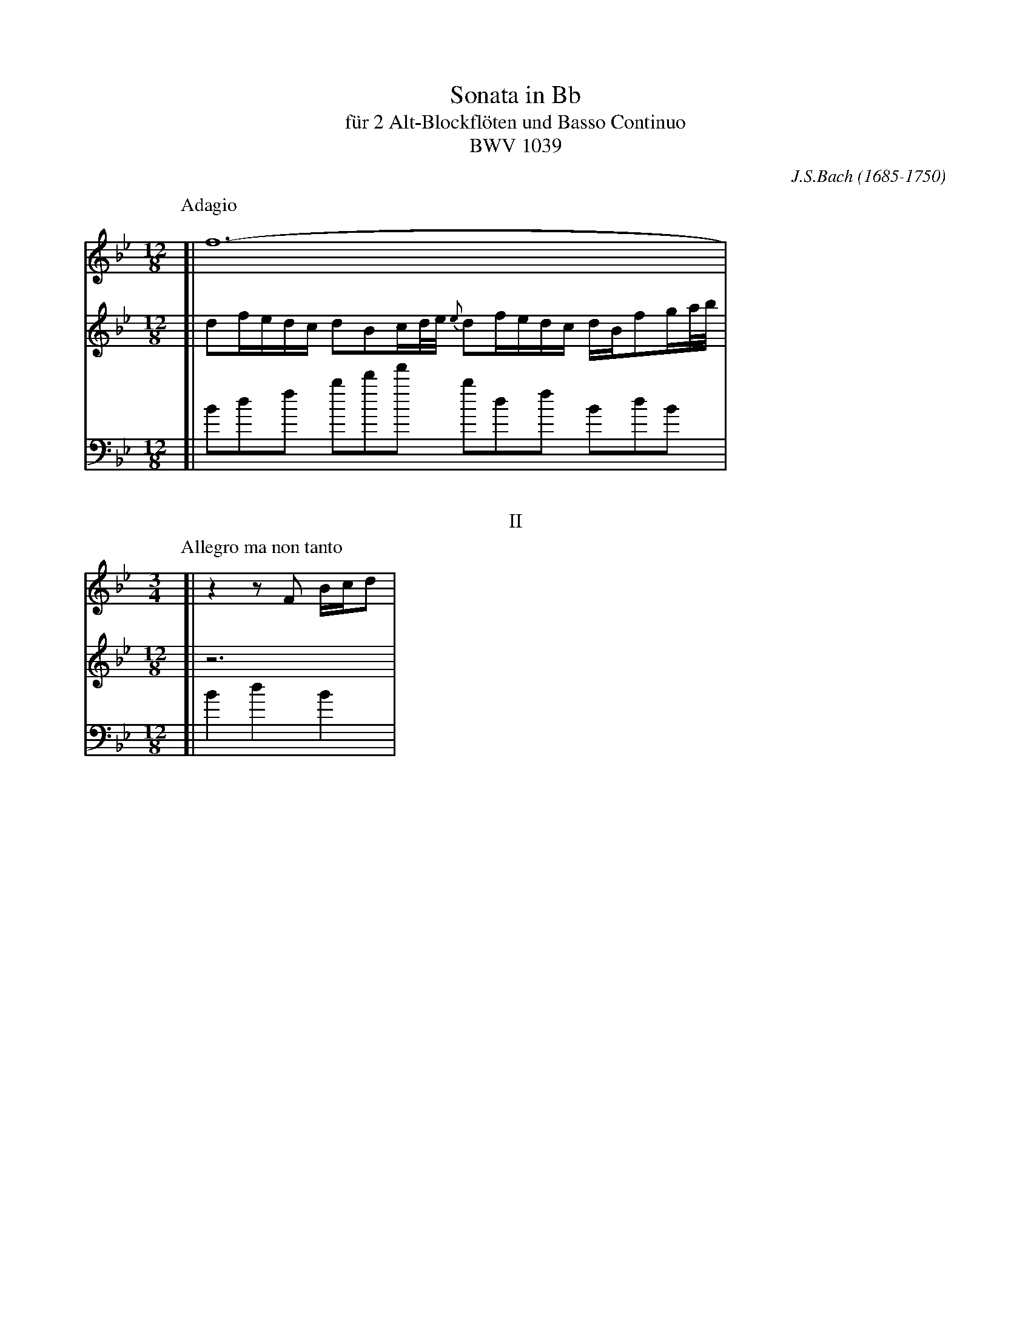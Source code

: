 X: 1
T: Sonata in Bb
T: f\"ur 2 Alt-Blockfl\"oten und Basso Continuo
T: BWV 1039
C: J.S.Bach (1685-1750)
N: Also published as a sonata for viola da gambo and cembalo.
N: Voice 2 is the gamba part.
M: 12/8
L: 1/16
%%staffsep 60
K: Bb
P: Adagio
V: 1
[|f24- |
V: 2
[|d2fedc d2B2cd/e/ {e}d2fedc dBf2ga/b/ |
V: 3 clef=bass
[|B2d2f2 b2d'2f'2 b2d2f2 B2d2B2 |
%
T: II
P: Allegro ma non tanto
M: 3/4
L: 1/16
%%measurefirst
V: 1
[|z4 z2F2 Bcd2 |
V: 2
[|z12 |
V: 3
[|B4 d4 B4 |
